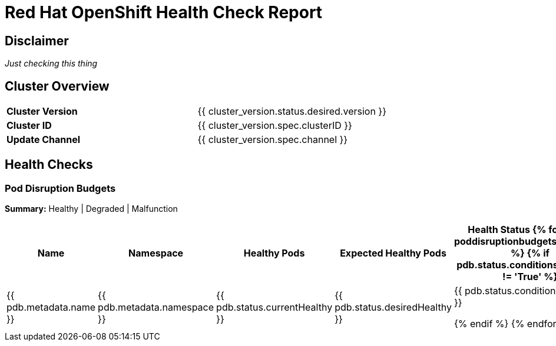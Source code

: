 :pdf-theme: ./styles/pdf/redhat-theme.yml
:pdf-fontsdir: ./fonts
//include::vars/document-vars.adoc[]

= Red Hat OpenShift Health Check Report

== Disclaimer

_Just checking this thing_

<<<

== Cluster Overview

[grid="none",align="left", cols="1,1"]
|===
|*Cluster Version*
|{{ cluster_version.status.desired.version }}

|*Cluster ID*
|{{ cluster_version.spec.clusterID }}

|*Update Channel*
|{{ cluster_version.spec.channel }}
|===

<<<

== Health Checks

=== Pod Disruption Budgets

*Summary:* Healthy | Degraded | Malfunction

[%header, align="center", cols="2,2,1,1,1"]
|===
|Name
|Namespace 
|Healthy Pods
|Expected Healthy Pods
|Health Status

{% for pdb in poddisruptionbudgets.resources %}
{% if pdb.status.conditions[0].status != 'True' %}
|{{ pdb.metadata.name }}
|{{ pdb.metadata.namespace }}
|{{ pdb.status.currentHealthy }}
|{{ pdb.status.desiredHealthy }}
|{{ pdb.status.conditions[0].status }}

{% endif %}
{% endfor %}
|===

